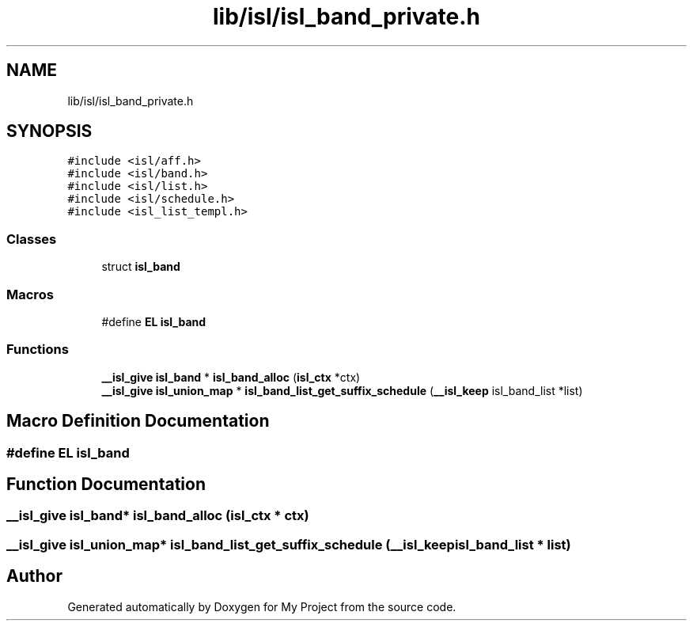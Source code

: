 .TH "lib/isl/isl_band_private.h" 3 "Sun Jul 12 2020" "My Project" \" -*- nroff -*-
.ad l
.nh
.SH NAME
lib/isl/isl_band_private.h
.SH SYNOPSIS
.br
.PP
\fC#include <isl/aff\&.h>\fP
.br
\fC#include <isl/band\&.h>\fP
.br
\fC#include <isl/list\&.h>\fP
.br
\fC#include <isl/schedule\&.h>\fP
.br
\fC#include <isl_list_templ\&.h>\fP
.br

.SS "Classes"

.in +1c
.ti -1c
.RI "struct \fBisl_band\fP"
.br
.in -1c
.SS "Macros"

.in +1c
.ti -1c
.RI "#define \fBEL\fP   \fBisl_band\fP"
.br
.in -1c
.SS "Functions"

.in +1c
.ti -1c
.RI "\fB__isl_give\fP \fBisl_band\fP * \fBisl_band_alloc\fP (\fBisl_ctx\fP *ctx)"
.br
.ti -1c
.RI "\fB__isl_give\fP \fBisl_union_map\fP * \fBisl_band_list_get_suffix_schedule\fP (\fB__isl_keep\fP isl_band_list *list)"
.br
.in -1c
.SH "Macro Definition Documentation"
.PP 
.SS "#define EL   \fBisl_band\fP"

.SH "Function Documentation"
.PP 
.SS "\fB__isl_give\fP \fBisl_band\fP* isl_band_alloc (\fBisl_ctx\fP * ctx)"

.SS "\fB__isl_give\fP \fBisl_union_map\fP* isl_band_list_get_suffix_schedule (\fB__isl_keep\fP isl_band_list * list)"

.SH "Author"
.PP 
Generated automatically by Doxygen for My Project from the source code\&.
